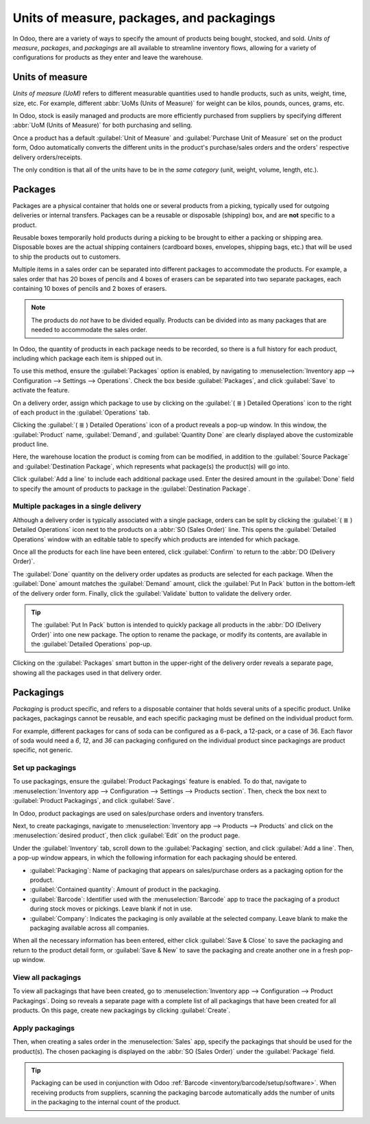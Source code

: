 ==========================================
Units of measure, packages, and packagings
==========================================

In Odoo, there are a variety of ways to specify the amount of products being bought, stocked, and
sold. *Units of measure*, *packages*, and *packagings* are all available to streamline inventory
flows, allowing for a variety of configurations for products as they enter and leave the warehouse.

Units of measure
================

*Units of measure (UoM)* refers to different measurable quantities used to handle products, such as
units, weight, time, size, etc. For example, different :abbr:`UoMs (Units of Measure)` for weight
can be kilos, pounds, ounces, grams, etc.

In Odoo, stock is easily managed and products are more efficiently purchased from suppliers by
specifying different :abbr:`UoM (Units of Measure)` for both purchasing and selling.

.. image:: usage/rope-14.png
   :align: center
   :alt: Specify unit of measure for selling a product vs purchasing.

Once a product has a default :guilabel:`Unit of Measure` and :guilabel:`Purchase Unit of Measure`
set on the product form, Odoo automatically converts the different units in the product's
purchase/sales orders and the orders' respective delivery orders/receipts.

The only condition is that all of the units have to be in the *same category* (unit, weight, volume,
length, etc.).

.. example::
   The product, `Rope` has its :guilabel:`Unit of Measure` field set to feet (ft) and its
   :guilabel:`Purchase UoM` set to centimeters (cm). When creating a :abbr:`PO (Purchase Order)`
   for the product, the Purchase :abbr:`UoM (Unit of Measure)`, centimeters, appears on the form to
   measure the quantity of rope the company buys from the vendor.

   .. image:: usage/purchase-rope-in-cm.png
      :align: center
      :alt: Display purchase order for the product, rope, in centimeters.

   Then, when the :abbr:`PO (Purchase Order)` is confirmed, Odoo automatically generates a receipt
   and converts the 10 centimeters to 16.4 feet. On the receipt, the quantity in feet is listed
   under the :guilabel:`Demand` column. Lastly, once the product is received, the quantity in
   :guilabel:`Done` matches the :guilabel:`Demand` column.

   .. image:: usage/receive-rope-in-ft.png
      :align: center
      :alt: Warehouse reception of rope in ft

.. seealso::
   :ref:`Unit of measure<inventory/units_of_measure>`

Packages
========

Packages are a physical container that holds one or several products from a picking, typically used
for outgoing deliveries or internal transfers. Packages can be a reusable or disposable (shipping)
box, and are **not** specific to a product.

Reusable boxes temporarily hold products during a picking to be brought to either a packing or
shipping area. Disposable boxes are the actual shipping containers (cardboard boxes, envelopes,
shipping bags, etc.) that will be used to ship the products out to customers.

Multiple items in a sales order can be separated into different packages to accommodate the
products. For example, a sales order that has 20 boxes of pencils and 4 boxes of erasers can be
separated into two separate packages, each containing 10 boxes of pencils and 2 boxes of erasers.

.. note::
   The products do *not* have to be divided equally. Products can be divided into as many packages
   that are needed to accommodate the sales order.

In Odoo, the quantity of products in each package needs to be recorded, so there is a full history
for each product, including which package each item is shipped out in.

To use this method, ensure the :guilabel:`Packages` option is enabled, by navigating to
:menuselection:`Inventory app --> Configuration --> Settings --> Operations`. Check the box beside
:guilabel:`Packages`, and click :guilabel:`Save` to activate the feature.

On a delivery order, assign which package to use by clicking on the :guilabel:`( ≣ ) Detailed
Operations` icon to the right of each product in the :guilabel:`Operations` tab.

.. image:: usage/detailed-operations-icon.png
   :align: center
   :alt: Find detailed operations icon to the right on the product line

Clicking the :guilabel:`( ≣ ) Detailed Operations` icon of a product reveals a pop-up window. In
this window, the :guilabel:`Product` name, :guilabel:`Demand`, and :guilabel:`Quantity Done` are
clearly displayed above the customizable product line.

Here, the warehouse location the product is coming from can be modified, in addition to the
:guilabel:`Source Package` and :guilabel:`Destination Package`, which represents what package(s) the
product(s) will go into.

Click :guilabel:`Add a line` to include each additional package used. Enter the desired amount in
the :guilabel:`Done` field to specify the amount of products to package in the
:guilabel:`Destination Package`.

Multiple packages in a single delivery
--------------------------------------

Although a delivery order is typically associated with a single package, orders can be split by
clicking the :guilabel:`( ≣ ) Detailed Operations` icon next to the products on a :abbr:`SO (Sales
Order)` line. This opens the :guilabel:`Detailed Operations` window with an editable table to
specify which products are intended for which package.

.. example::
   To package 10 boxes of pencils with 2 boxes of erasers from the same :abbr:`SO (Sales Order)`,
   select the :guilabel:`( ≣ ) Detailed Operations` icon to the right of `Box of Pencils`. This
   opens a window that is used to detail how products, like the 20 `Box of Pencils`, are packaged.

    Fill in `10` under the :guilabel:`Done` field to package 10 products into the
    :guilabel:`Destination Package`. Start typing under this field and select the :guilabel:`Create`
    button to create a new package, `PACK0000006`. Click :guilabel:`Add a line` to assign the
    remaining products in another package, `PACK0000007`.

    .. image:: usage/packages-detailed-14-15.png
       :align: center
       :alt: Detailed operations where the amount of product going in a pack can be specified.

    Select :guilabel:`Detailed Operations` on the product line for `Box of Erasers` and similarly
    set 2 :guilabel:`Done` products to `PACK0000006` and `PACK0000007` each.

    .. image:: usage/packages-14-15-out.png
       :align: center
       :alt: Put in pack once the done amount matches the demand.

Once all the products for each line have been entered, click :guilabel:`Confirm` to return to the
:abbr:`DO (Delivery Order)`.

The :guilabel:`Done` quantity on the delivery order updates as products are selected for each
package. When the :guilabel:`Done` amount matches the :guilabel:`Demand` amount, click the
:guilabel:`Put In Pack` button in the bottom-left of the delivery order form. Finally, click the
:guilabel:`Validate` button to validate the delivery order.

.. tip::
   The :guilabel:`Put In Pack` button is intended to quickly package all products in the :abbr:`DO
   (Delivery Order)` into one new package. The option to rename the package, or modify its contents,
   are available in the :guilabel:`Detailed Operations` pop-up.

Clicking on the :guilabel:`Packages` smart button in the upper-right of the delivery order reveals
a separate page, showing all the packages used in that delivery order.

Packagings
==========

*Packaging* is product specific, and refers to a disposable container that holds several units of a
specific product. Unlike packages, packagings cannot be reusable, and each specific packaging must
be defined on the individual product form.

For example, different packages for cans of soda can be configured as a 6-pack, a 12-pack, or a case
of 36. Each flavor of soda would need a `6`, `12`, and `36` can packaging configured on the
individual product since packagings are product specific, not generic.

Set up packagings
-----------------

To use packagings, ensure the :guilabel:`Product Packagings` feature is enabled. To do that,
navigate to :menuselection:`Inventory app --> Configuration --> Settings --> Products section`.
Then, check the box next to :guilabel:`Product Packagings`, and click :guilabel:`Save`.

In Odoo, product packagings are used on sales/purchase orders and inventory transfers.

Next, to create packagings, navigate to :menuselection:`Inventory app --> Products --> Products` and
click on the :menuselection:`desired product`, then click :guilabel:`Edit` on the product page.

Under the :guilabel:`Inventory` tab, scroll down to the :guilabel:`Packaging` section, and click
:guilabel:`Add a line`. Then, a pop-up window appears, in which the following information for each
packaging should be entered.

- :guilabel:`Packaging`: Name of packaging that appears on sales/purchase orders as a packaging
  option for the product.
- :guilabel:`Contained quantity`: Amount of product in the packaging.
- :guilabel:`Barcode`: Identifier used with the :menuselection:`Barcode` app to trace the packaging
  of a product during stock moves or pickings. Leave blank if not in use.
- :guilabel:`Company`: Indicates the packaging is only available at the selected company. Leave
  blank to make the packaging available across all companies.

.. example::
   Create a packaging type for 6 cans of the product, `Grape Soda`, by naming the
   :guilabel:`Packaging` to 6-pack and setting the :guilabel:`Contained quantity` to 6 in the pop-up
   window that appears after clicking on :guilabel:`Add a line`.

   .. image:: usage/create-product-packages.png
      :align: center
      :alt: Create 6-pack case for product.

When all the necessary information has been entered, either click :guilabel:`Save & Close` to save
the packaging and return to the product detail form, or :guilabel:`Save & New` to save the packaging
and create another one in a fresh pop-up window.

.. example::
   View all the product packagings in the :guilabel:`Inventory` tab of the product form.

    .. image:: usage/grape-soda-14.png
       :align: center
       :alt: Packaging specified on the product page form inventory tab.

View all packagings
-------------------

To view all packagings that have been created, go to :menuselection:`Inventory app --> Configuration
--> Product Packagings`. Doing so reveals a separate page with a complete list of all packagings
that have been created for all products. On this page, create new packagings by clicking
:guilabel:`Create`.

.. example::
   Packagings for 2 different kinds of sodas is displayed on the :guilabel:`Product Packagings`
   page. Each soda type is configured with three types of packagings.

    .. image:: usage/packagings-14.png
       :align: center
       :alt: List of different packagings for products.

Apply packagings
----------------

Then, when creating a sales order in the :menuselection:`Sales` app, specify the packagings that
should be used for the product(s). The chosen packaging is displayed on the :abbr:`SO (Sales Order)`
under the :guilabel:`Package` field.

.. example::
   18 cans of the product, `Grape Soda`, is packed using three 6-pack packagings.

    .. image:: usage/packagings-sales-order-14.png
       :align: center
       :alt: Sales order showing the packages being used.

.. tip::
   Packaging can be used in conjunction with Odoo :ref:`Barcode <inventory/barcode/setup/software>`.
   When receiving products from suppliers, scanning the packaging barcode automatically adds the
   number of units in the packaging to the internal count of the product.
